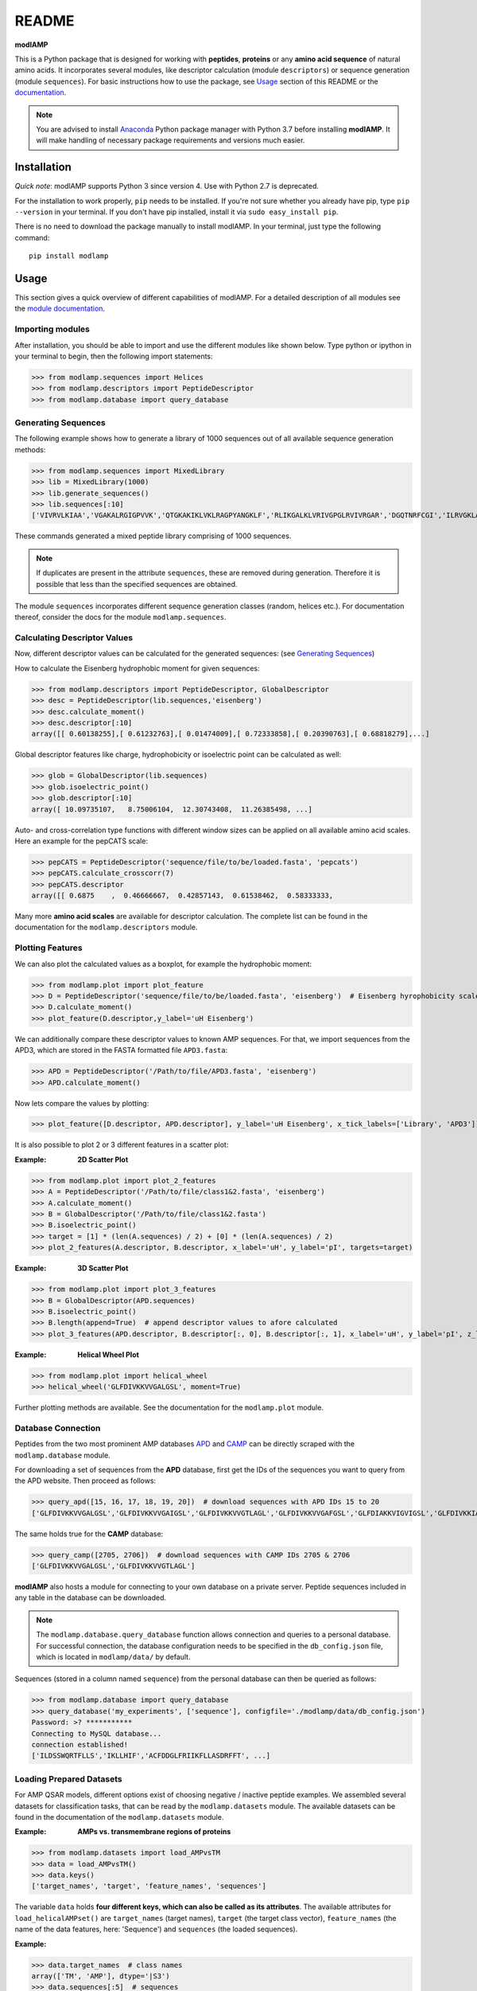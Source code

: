 README
======

.. image:: https://img.shields.io/pypi/v/modlamp.svg
   :target: https://pypi.org/project/modlamp/

.. image:: https://travis-ci.org/alexarnimueller/modlAMP.svg?branch=master
    :target: https://travis-ci.org/alexarnimueller/modlAMP

.. image:: https://codecov.io/gh/alexarnimueller/modlAMP/branch/master/graph/badge.svg
    :target: https://codecov.io/gh/alexarnimueller/modlAMP

.. image:: https://img.shields.io/badge/License-BSD--3-lightgrey.svg
    :target: https://github.com/alexarnimueller/modlAMP/blob/master/LICENSE.rst

.. image:: https://img.shields.io/badge/DOI-10.1093%2Fbioinformatics%2Fbtx285-ff69b4.svg
    :target: https://doi.org/10.1093/bioinformatics/btx285


**modlAMP**

This is a Python package that is designed for working with **peptides**, **proteins** or any **amino acid sequence** of natural
amino acids. It incorporates several modules, like descriptor calculation (module ``descriptors``) or sequence
generation (module ``sequences``). For basic instructions how to use the package, see Usage_ section of this README
or the `documentation <http://modlamp.org>`_.

.. note::
    You are advised to install `Anaconda <https://www.continuum.io/downloads>`_ Python package manager with Python 3.7
    before installing **modlAMP**. It will make handling of necessary package requirements and versions much easier.


Installation
************

*Quick note*: modlAMP supports Python 3 since version 4. Use with Python 2.7 is deprecated.

For the installation to work properly, ``pip`` needs to be installed. If you're not sure whether you already have pip,
type ``pip --version`` in your terminal. If you don't have pip installed, install it via ``sudo easy_install pip``.

There is no need to download the package manually to install modlAMP. In your terminal, just type the following command::

    pip install modlamp

Usage
*****

This section gives a quick overview of different capabilities of modlAMP. For a detailed description of all modules see
the `module documentation <http://modlamp.org>`_.

Importing modules
-----------------

After installation, you should be able to import and use the different modules like shown below. Type python or
ipython in your terminal to begin, then the following import statements:

>>> from modlamp.sequences import Helices
>>> from modlamp.descriptors import PeptideDescriptor
>>> from modlamp.database import query_database


Generating Sequences
--------------------

The following example shows how to generate a library of 1000 sequences out of all available sequence generation methods:

>>> from modlamp.sequences import MixedLibrary
>>> lib = MixedLibrary(1000)
>>> lib.generate_sequences()
>>> lib.sequences[:10]
['VIVRVLKIAA','VGAKALRGIGPVVK','QTGKAKIKLVKLRAGPYANGKLF','RLIKGALKLVRIVGPGLRVIVRGAR','DGQTNRFCGI','ILRVGKLAAKV',...]

These commands generated a mixed peptide library comprising of 1000 sequences.

.. note::
    If duplicates are present in the attribute ``sequences``, these are removed during generation. Therefore it
    is possible that less than the specified sequences are obtained.

The module ``sequences`` incorporates different sequence generation classes (random, helices etc.). For
documentation thereof, consider the docs for the module ``modlamp.sequences``.


Calculating Descriptor Values
-----------------------------

Now, different descriptor values can be calculated for the generated sequences: (see `Generating Sequences`_)

How to calculate the Eisenberg hydrophobic moment for given sequences:

>>> from modlamp.descriptors import PeptideDescriptor, GlobalDescriptor
>>> desc = PeptideDescriptor(lib.sequences,'eisenberg')
>>> desc.calculate_moment()
>>> desc.descriptor[:10]
array([[ 0.60138255],[ 0.61232763],[ 0.01474009],[ 0.72333858],[ 0.20390763],[ 0.68818279],...]

Global descriptor features like charge, hydrophobicity or isoelectric point can be calculated as well:

>>> glob = GlobalDescriptor(lib.sequences)
>>> glob.isoelectric_point()
>>> glob.descriptor[:10]
array([ 10.09735107,   8.75006104,  12.30743408,  11.26385498, ...]

Auto- and cross-correlation type functions with different window sizes can be applied on all available amino acid
scales. Here an example for the pepCATS scale:

>>> pepCATS = PeptideDescriptor('sequence/file/to/be/loaded.fasta', 'pepcats')
>>> pepCATS.calculate_crosscorr(7)
>>> pepCATS.descriptor
array([[ 0.6875    ,  0.46666667,  0.42857143,  0.61538462,  0.58333333,

Many more **amino acid scales** are available for descriptor calculation. The complete list can be found in the
documentation for the ``modlamp.descriptors`` module.


Plotting Features
-----------------

We can also plot the calculated values as a boxplot, for example the hydrophobic moment:

>>> from modlamp.plot import plot_feature
>>> D = PeptideDescriptor('sequence/file/to/be/loaded.fasta', 'eisenberg')  # Eisenberg hyrophobicity scale
>>> D.calculate_moment()
>>> plot_feature(D.descriptor,y_label='uH Eisenberg')

.. image:: http://modlamp.org/_static/uH_Eisenberg.png
    :height: 300px

We can additionally compare these descriptor values to known AMP sequences. For that, we import sequences from the
APD3, which are stored in the FASTA formatted file ``APD3.fasta``:

>>> APD = PeptideDescriptor('/Path/to/file/APD3.fasta', 'eisenberg')
>>> APD.calculate_moment()

Now lets compare the values by plotting:

>>> plot_feature([D.descriptor, APD.descriptor], y_label='uH Eisenberg', x_tick_labels=['Library', 'APD3'])

.. image:: http://modlamp.org/_static/uH_APD3.png
    :height: 300px

It is also possible to plot 2 or 3 different features in a scatter plot:

:Example: **2D Scatter Plot**

>>> from modlamp.plot import plot_2_features
>>> A = PeptideDescriptor('/Path/to/file/class1&2.fasta', 'eisenberg')
>>> A.calculate_moment()
>>> B = GlobalDescriptor('/Path/to/file/class1&2.fasta')
>>> B.isoelectric_point()
>>> target = [1] * (len(A.sequences) / 2) + [0] * (len(A.sequences) / 2)
>>> plot_2_features(A.descriptor, B.descriptor, x_label='uH', y_label='pI', targets=target)

.. image:: http://modlamp.org/_static/2D_scatter.png
    :height: 300px

:Example: **3D Scatter Plot**

>>> from modlamp.plot import plot_3_features
>>> B = GlobalDescriptor(APD.sequences)
>>> B.isoelectric_point()
>>> B.length(append=True)  # append descriptor values to afore calculated
>>> plot_3_features(APD.descriptor, B.descriptor[:, 0], B.descriptor[:, 1], x_label='uH', y_label='pI', z_label='len')

.. image:: http://modlamp.org/_static/3D_scatter.png
    :height: 300px

:Example: **Helical Wheel Plot**

>>> from modlamp.plot import helical_wheel
>>> helical_wheel('GLFDIVKKVVGALGSL', moment=True)

.. image:: http://modlamp.org/_static/helical_wheel.png
    :height: 300px

Further plotting methods are available. See the documentation for the ``modlamp.plot``
module.


Database Connection
-------------------

Peptides from the two most prominent AMP databases `APD <http://aps.unmc.edu/AP/>`_ and `CAMP <http://camp.bicnirrh
.res.in/>`_ can be directly scraped with the ``modlamp.database`` module.

For downloading a set of sequences from the **APD** database, first get the IDs of the sequences you want to query
from the APD website. Then proceed as follows:

>>> query_apd([15, 16, 17, 18, 19, 20])  # download sequences with APD IDs 15 to 20
['GLFDIVKKVVGALGSL','GLFDIVKKVVGAIGSL','GLFDIVKKVVGTLAGL','GLFDIVKKVVGAFGSL','GLFDIAKKVIGVIGSL','GLFDIVKKIAGHIAGSI']

The same holds true for the **CAMP** database:

>>> query_camp([2705, 2706])  # download sequences with CAMP IDs 2705 & 2706
['GLFDIVKKVVGALGSL','GLFDIVKKVVGTLAGL']

**modlAMP** also hosts a module for connecting to your own database on a private server.
Peptide sequences included in any table in the database can be downloaded.

.. note::
    The ``modlamp.database.query_database`` function allows connection and queries to a personal database. For
    successful connection, the database configuration needs to be specified in the ``db_config.json`` file, which is
    located in ``modlamp/data/`` by default.

Sequences (stored in a column named ``sequence``) from the personal database can then be queried as follows:

>>> from modlamp.database import query_database
>>> query_database('my_experiments', ['sequence'], configfile='./modlamp/data/db_config.json')
Password: >? ***********
Connecting to MySQL database...
connection established!
['ILDSSWQRTFLLS','IKLLHIF','ACFDDGLFRIIKFLLASDRFFT', ...]


Loading Prepared Datasets
-------------------------

For AMP QSAR models, different options exist of choosing negative / inactive peptide examples. We assembled several
datasets for classification tasks, that can be read by the ``modlamp.datasets`` module. The available datasets can
be found in the documentation of the ``modlamp.datasets`` module.

:Example: **AMPs vs. transmembrane regions of proteins**

>>> from modlamp.datasets import load_AMPvsTM
>>> data = load_AMPvsTM()
>>> data.keys()
['target_names', 'target', 'feature_names', 'sequences']

The variable ``data`` holds **four different keys, which can also be called as its attributes**. The available
attributes for ``load_helicalAMPset()`` are ``target_names`` (target names), ``target`` (the
target class vector), ``feature_names`` (the name of the data features, here: 'Sequence') and
``sequences`` (the loaded sequences).

:Example:

>>> data.target_names  # class names
array(['TM', 'AMP'], dtype='|S3')
>>> data.sequences[:5]  # sequences
[array(['AAGAATVLLVIVLLAGSYLAVLA', 'LWIVIACLACVGSAAALTLRA', 'FYRFYMLREGTAVPAVWFSIELIFGLFA', 'GTLELGVDYGRAN',
       'KLFWRAVVAEFLATTLFVFISIGSALGFK'],  dtype='|S100')
>>> data.target  # corresponding target classes
array([0, 0, 0, 0, 0 .... 1, 1, 1, 1])


Analysing Wetlab Circular Dichroism Data
----------------------------------------

The modlule ``modlamp.wetlab`` includes the class ``modlamp.wetlab.CD`` to analyse raw circular dichroism
data from wetlab experiments. The following example shows how to load a raw datafile and calculate secondary
structure contents:

>>> cd = CD('/path/to/your/folder', 185, 260)  # load all files in a specified folder
>>> cd.names  # peptide names read from the file headers
['Pep 10', 'Pep 10', 'Pep 11', 'Pep 11', ... ]
>>> cd.calc_meanres_ellipticity()  # calculate the mean residue ellipticity values
>>> cd.meanres_ellipticity
array([[   260.        ,   -266.95804196],
       [   259.        ,   -338.13286713],
       [   258.        ,   -387.25174825], ...])
>>> cd.helicity(temperature=24., k=3.492185008, induction=True)  # calculate helical content
>>> cd.helicity_values
            Name     Solvent  Helicity  Induction
            Peptide1     T    100.0     3.823
            Peptide1     W    26.16     0.000
            Peptide2     T    76.38     3.048
            Peptide2     W    25.06     0.000 ...

The read and calculated values can finally be plotted as follows:

>>> cd.plot(data='mean residue ellipticity', combine=True)

.. image:: http://modlamp.org/_static/cd1.png
    :height: 300px
.. image:: http://modlamp.org/_static/cd2.png
    :height: 300px
.. image:: http://modlamp.org/_static/cd3.png
    :height: 300px


Analysis of Different Sequence Libraries
----------------------------------------

The modlule ``modlamp.analysis`` includes the class ``modlamp.analysis.GlobalAnalysis`` to compare
different sequence libraries. Learn how to use it with the following example:

>>> lib  # sequence library with 3 sub-libraries
array([['ARVFVRAVRIYIRVLKAFAKL', 'IRVYVRIVRGFGRVVRAYARV', 'IRIFIRIARGFGRAIRVFVRI', ..., 'RGPCFLQVVD'],
       ['EYKIGGKA', 'RAVKGGGRLLAG', 'KLLRIILRGARIIIRGLR', ..., 'AKCLVDKK', 'VGGAFALVSV'],
       ['GVHLKFKPAVSRKGVKGIT', 'RILRIGARVGKVLIK', 'MKGIIGHTWKLKPTIPSGKSAKC', ..., 'GRIIRLAIKAGL']], dtype='|S28')
>>> lib.shape
(3, 2000)
>>> from modlamp.analysis import GlobalAnalysis
>>> analysis = GlobalAnalysis(lib, names=['Lib 1', 'Lib 2', 'Lib 3'])
>>> analysis.plot_summary()

.. image:: http://modlamp.org/_static/summary.png
    :height: 600px


Documentation
-------------

A detailed documentation of all modules is available from the `modlAMP documentation website <http://modlamp.org>`_.


Citing modlAMP
--------------

If you are using **modlAMP** for a scientific publication, please cite the following paper:

Müller A. T. *et al.* (2017) modlAMP: Python for anitmicrobial peptides, *Bioinformatics* **33**, (17), 2753-2755,
DOI:`10.1093/bioinformatics/btx285 <https://doi.org/10.1093/bioinformatics/btx285>`_.
